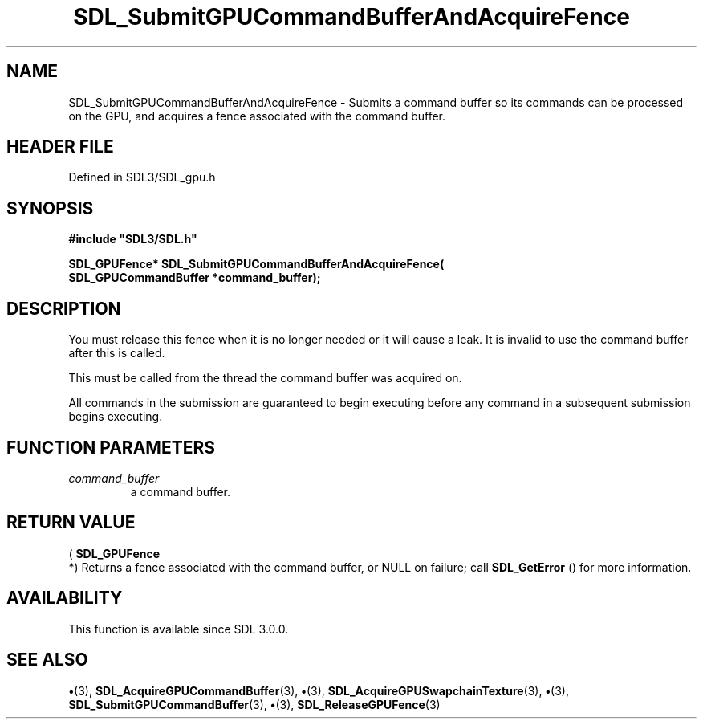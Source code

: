 .\" This manpage content is licensed under Creative Commons
.\"  Attribution 4.0 International (CC BY 4.0)
.\"   https://creativecommons.org/licenses/by/4.0/
.\" This manpage was generated from SDL's wiki page for SDL_SubmitGPUCommandBufferAndAcquireFence:
.\"   https://wiki.libsdl.org/SDL_SubmitGPUCommandBufferAndAcquireFence
.\" Generated with SDL/build-scripts/wikiheaders.pl
.\"  revision SDL-preview-3.1.3
.\" Please report issues in this manpage's content at:
.\"   https://github.com/libsdl-org/sdlwiki/issues/new
.\" Please report issues in the generation of this manpage from the wiki at:
.\"   https://github.com/libsdl-org/SDL/issues/new?title=Misgenerated%20manpage%20for%20SDL_SubmitGPUCommandBufferAndAcquireFence
.\" SDL can be found at https://libsdl.org/
.de URL
\$2 \(laURL: \$1 \(ra\$3
..
.if \n[.g] .mso www.tmac
.TH SDL_SubmitGPUCommandBufferAndAcquireFence 3 "SDL 3.1.3" "Simple Directmedia Layer" "SDL3 FUNCTIONS"
.SH NAME
SDL_SubmitGPUCommandBufferAndAcquireFence \- Submits a command buffer so its commands can be processed on the GPU, and acquires a fence associated with the command buffer\[char46]
.SH HEADER FILE
Defined in SDL3/SDL_gpu\[char46]h

.SH SYNOPSIS
.nf
.B #include \(dqSDL3/SDL.h\(dq
.PP
.BI "SDL_GPUFence* SDL_SubmitGPUCommandBufferAndAcquireFence(
.BI "    SDL_GPUCommandBuffer *command_buffer);
.fi
.SH DESCRIPTION
You must release this fence when it is no longer needed or it will cause a
leak\[char46] It is invalid to use the command buffer after this is called\[char46]

This must be called from the thread the command buffer was acquired on\[char46]

All commands in the submission are guaranteed to begin executing before any
command in a subsequent submission begins executing\[char46]

.SH FUNCTION PARAMETERS
.TP
.I command_buffer
a command buffer\[char46]
.SH RETURN VALUE
(
.BR SDL_GPUFence
 *) Returns a fence associated with the
command buffer, or NULL on failure; call 
.BR SDL_GetError
() for
more information\[char46]

.SH AVAILABILITY
This function is available since SDL 3\[char46]0\[char46]0\[char46]

.SH SEE ALSO
.BR \(bu (3),
.BR SDL_AcquireGPUCommandBuffer (3),
.BR \(bu (3),
.BR SDL_AcquireGPUSwapchainTexture (3),
.BR \(bu (3),
.BR SDL_SubmitGPUCommandBuffer (3),
.BR \(bu (3),
.BR SDL_ReleaseGPUFence (3)
